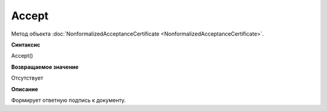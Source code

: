 ﻿Accept
===========================================

Метод объекта
:doc:`NonformalizedAcceptanceCertificate <NonformalizedAcceptanceCertificate>`.

**Синтаксис**


Accept()

**Возвращаемое значение**


Отсутствует

**Описание**


Формирует ответную подпись к документу.
